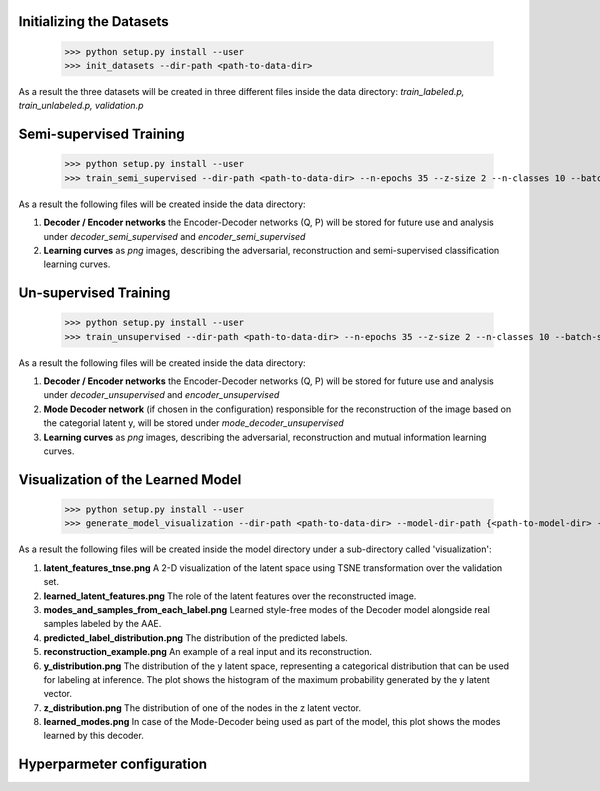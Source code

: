 Initializing the Datasets
-----

      >>> python setup.py install --user
      >>> init_datasets --dir-path <path-to-data-dir>

As a result the three datasets will be created in three different files inside the data directory:
*train_labeled.p, train_unlabeled.p, validation.p*

Semi-supervised Training
-----

      >>> python setup.py install --user
      >>> train_semi_supervised --dir-path <path-to-data-dir> --n-epochs 35 --z-size 2 --n-classes 10 --batch-size 100
      
As a result the following files will be created inside the data directory:

1. **Decoder / Encoder networks** the Encoder-Decoder networks (Q, P) will be stored for future use and analysis under *decoder_semi_supervised* and *encoder_semi_supervised*
2. **Learning curves** as *png* images, describing the adversarial, reconstruction and semi-supervised classification learning curves.
      

Un-supervised Training
-----

      >>> python setup.py install --user
      >>> train_unsupervised --dir-path <path-to-data-dir> --n-epochs 35 --z-size 2 --n-classes 10 --batch-size 100
      
As a result the following files will be created inside the data directory:

1. **Decoder / Encoder networks** the Encoder-Decoder networks (Q, P) will be stored for future use and analysis under *decoder_unsupervised* and *encoder_unsupervised*
2. **Mode Decoder network** (if chosen in the configuration) responsible for the reconstruction of the image based on the categorial latent y, will be stored under *mode_decoder_unsupervised*
3. **Learning curves** as *png* images, describing the adversarial, reconstruction and mutual information learning curves.
      

Visualization of the Learned Model
-----
      >>> python setup.py install --user
      >>> generate_model_visualization --dir-path <path-to-data-dir> --model-dir-path {<path-to-model-dir> --mode unsupervised --n-classes 10 --z-size 5
      
As a result the following files will be created inside the model directory under a sub-directory called 'visualization':

1. **latent_features_tnse.png** A 2-D visualization of the latent space using TSNE transformation over the validation set.
2. **learned_latent_features.png** The role of the latent features over the reconstructed image.
3. **modes_and_samples_from_each_label.png** Learned style-free modes of the Decoder model alongside real samples labeled by the AAE.
4. **predicted_label_distribution.png** The distribution of the predicted labels.
5. **reconstruction_example.png** An example of a real input and its reconstruction.
6. **y_distribution.png** The distribution of the y latent space, representing a categorical distribution that can be used for labeling at inference. The plot shows the histogram of the maximum probability generated by the y latent vector.
7. **z_distribution.png** The distribution of one of the nodes in the z latent vector.
8. **learned_modes.png** In case of the Mode-Decoder being used as part of the model, this plot shows the modes learned by this decoder.


Hyperparmeter configuration
-----
